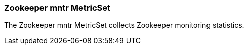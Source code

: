 === Zookeeper mntr MetricSet

The Zookeeper mntr MetricSet collects Zookeeper monitoring statistics.
